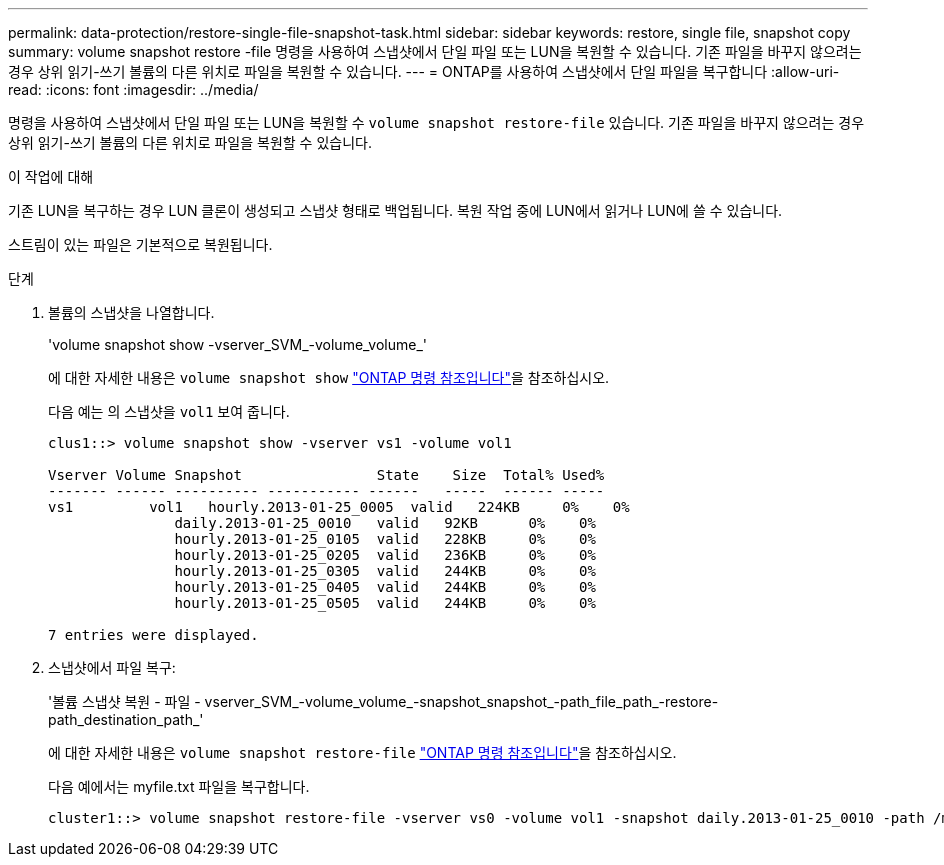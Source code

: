 ---
permalink: data-protection/restore-single-file-snapshot-task.html 
sidebar: sidebar 
keywords: restore, single file, snapshot copy 
summary: volume snapshot restore -file 명령을 사용하여 스냅샷에서 단일 파일 또는 LUN을 복원할 수 있습니다. 기존 파일을 바꾸지 않으려는 경우 상위 읽기-쓰기 볼륨의 다른 위치로 파일을 복원할 수 있습니다. 
---
= ONTAP를 사용하여 스냅샷에서 단일 파일을 복구합니다
:allow-uri-read: 
:icons: font
:imagesdir: ../media/


[role="lead"]
명령을 사용하여 스냅샷에서 단일 파일 또는 LUN을 복원할 수 `volume snapshot restore-file` 있습니다. 기존 파일을 바꾸지 않으려는 경우 상위 읽기-쓰기 볼륨의 다른 위치로 파일을 복원할 수 있습니다.

.이 작업에 대해
기존 LUN을 복구하는 경우 LUN 클론이 생성되고 스냅샷 형태로 백업됩니다. 복원 작업 중에 LUN에서 읽거나 LUN에 쓸 수 있습니다.

스트림이 있는 파일은 기본적으로 복원됩니다.

.단계
. 볼륨의 스냅샷을 나열합니다.
+
'volume snapshot show -vserver_SVM_-volume_volume_'

+
에 대한 자세한 내용은 `volume snapshot show` link:https://docs.netapp.com/us-en/ontap-cli/volume-snapshot-show.html["ONTAP 명령 참조입니다"^]을 참조하십시오.

+
다음 예는 의 스냅샷을 `vol1` 보여 줍니다.

+
[listing]
----

clus1::> volume snapshot show -vserver vs1 -volume vol1

Vserver Volume Snapshot                State    Size  Total% Used%
------- ------ ---------- ----------- ------   -----  ------ -----
vs1	    vol1   hourly.2013-01-25_0005  valid   224KB     0%    0%
               daily.2013-01-25_0010   valid   92KB      0%    0%
               hourly.2013-01-25_0105  valid   228KB     0%    0%
               hourly.2013-01-25_0205  valid   236KB     0%    0%
               hourly.2013-01-25_0305  valid   244KB     0%    0%
               hourly.2013-01-25_0405  valid   244KB     0%    0%
               hourly.2013-01-25_0505  valid   244KB     0%    0%

7 entries were displayed.
----
. 스냅샷에서 파일 복구:
+
'볼륨 스냅샷 복원 - 파일 - vserver_SVM_-volume_volume_-snapshot_snapshot_-path_file_path_-restore-path_destination_path_'

+
에 대한 자세한 내용은 `volume snapshot restore-file` link:https://docs.netapp.com/us-en/ontap-cli/volume-snapshot-restore-file.html["ONTAP 명령 참조입니다"^]을 참조하십시오.

+
다음 예에서는 myfile.txt 파일을 복구합니다.

+
[listing]
----
cluster1::> volume snapshot restore-file -vserver vs0 -volume vol1 -snapshot daily.2013-01-25_0010 -path /myfile.txt
----

